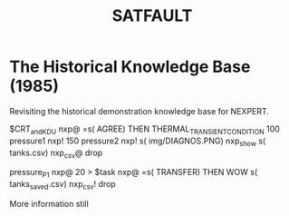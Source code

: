 #+TITLE: SATFAULT

* The Historical Knowledge Base (1985)
Revisiting the historical demonstration knowledge base for NEXPERT.


#+BEGIN_RULE
$CRT_and_KDU nxp@ =s( AGREE)
THEN THERMAL_TRANSIENT_CONDITION
100 pressure1 nxp! 150 pressure2 nxp!
s( img/DIAGNOS.PNG) nxp_show
s( tanks.csv) nxp_csv@ drop
#+END_RULE

#+BEGIN_RULE consequence
pressure_P1 nxp@ 20 >
$task nxp@ =s( TRANSFER)
THEN WOW
s( tanks_saved.csv) nxp_csv! drop
#+END_RULE

More information still


